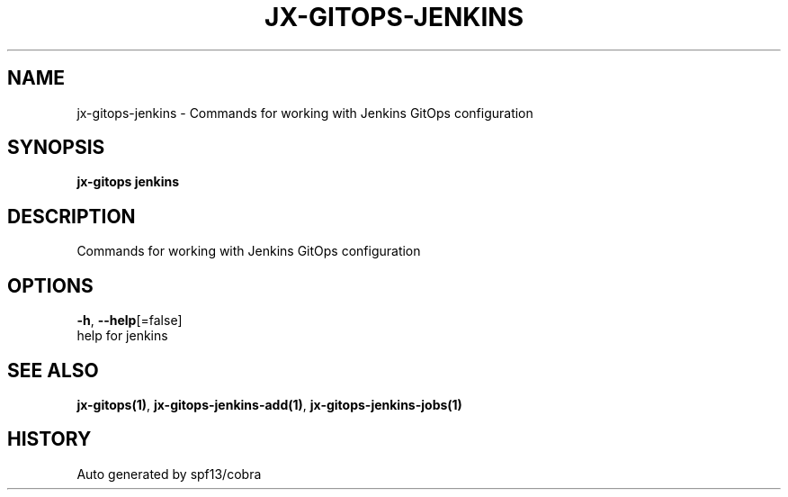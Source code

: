 .TH "JX-GITOPS\-JENKINS" "1" "" "Auto generated by spf13/cobra" "" 
.nh
.ad l


.SH NAME
.PP
jx\-gitops\-jenkins \- Commands for working with Jenkins GitOps configuration


.SH SYNOPSIS
.PP
\fBjx\-gitops jenkins\fP


.SH DESCRIPTION
.PP
Commands for working with Jenkins GitOps configuration


.SH OPTIONS
.PP
\fB\-h\fP, \fB\-\-help\fP[=false]
    help for jenkins


.SH SEE ALSO
.PP
\fBjx\-gitops(1)\fP, \fBjx\-gitops\-jenkins\-add(1)\fP, \fBjx\-gitops\-jenkins\-jobs(1)\fP


.SH HISTORY
.PP
Auto generated by spf13/cobra
